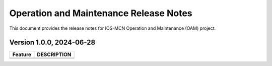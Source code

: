 .. This work is licensed under a Creative Commons Attribution 4.0 International License.
.. SPDX-License-Identifier: CC-BY-4.0


Operation and Maintenance Release Notes
=======================================

This document provides the release notes for IOS-MCN Operation and Maintenance (OAM) project.

Version 1.0.0, 2024-06-28
-------------------------

+---------------------------------------------------------+---------------------------------------------------------------------------------+
| Feature                                                 | DESCRIPTION                                                                     |
+=========================================================+=================================================================================+
|                                                         |                                                                                 |
+---------------------------------------------------------+---------------------------------------------------------------------------------+
|                                                         |                                                                                 |
+---------------------------------------------------------+---------------------------------------------------------------------------------+
